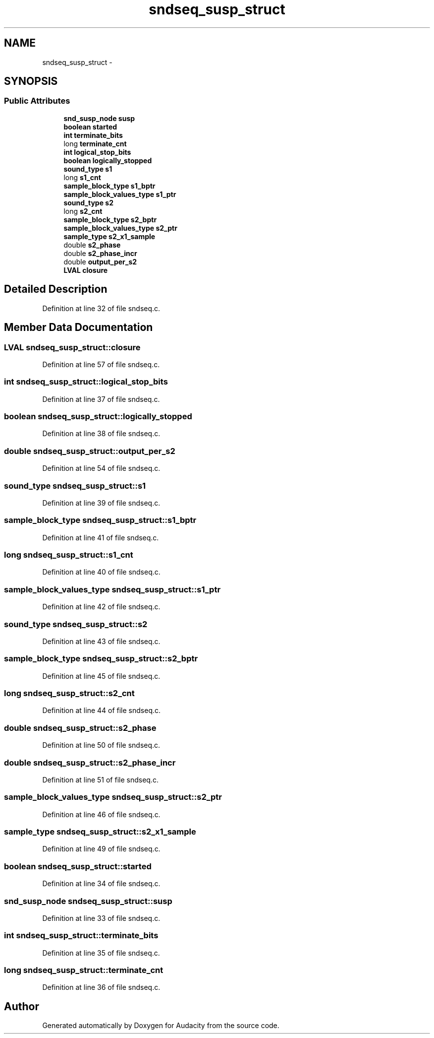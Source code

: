 .TH "sndseq_susp_struct" 3 "Thu Apr 28 2016" "Audacity" \" -*- nroff -*-
.ad l
.nh
.SH NAME
sndseq_susp_struct \- 
.SH SYNOPSIS
.br
.PP
.SS "Public Attributes"

.in +1c
.ti -1c
.RI "\fBsnd_susp_node\fP \fBsusp\fP"
.br
.ti -1c
.RI "\fBboolean\fP \fBstarted\fP"
.br
.ti -1c
.RI "\fBint\fP \fBterminate_bits\fP"
.br
.ti -1c
.RI "long \fBterminate_cnt\fP"
.br
.ti -1c
.RI "\fBint\fP \fBlogical_stop_bits\fP"
.br
.ti -1c
.RI "\fBboolean\fP \fBlogically_stopped\fP"
.br
.ti -1c
.RI "\fBsound_type\fP \fBs1\fP"
.br
.ti -1c
.RI "long \fBs1_cnt\fP"
.br
.ti -1c
.RI "\fBsample_block_type\fP \fBs1_bptr\fP"
.br
.ti -1c
.RI "\fBsample_block_values_type\fP \fBs1_ptr\fP"
.br
.ti -1c
.RI "\fBsound_type\fP \fBs2\fP"
.br
.ti -1c
.RI "long \fBs2_cnt\fP"
.br
.ti -1c
.RI "\fBsample_block_type\fP \fBs2_bptr\fP"
.br
.ti -1c
.RI "\fBsample_block_values_type\fP \fBs2_ptr\fP"
.br
.ti -1c
.RI "\fBsample_type\fP \fBs2_x1_sample\fP"
.br
.ti -1c
.RI "double \fBs2_phase\fP"
.br
.ti -1c
.RI "double \fBs2_phase_incr\fP"
.br
.ti -1c
.RI "double \fBoutput_per_s2\fP"
.br
.ti -1c
.RI "\fBLVAL\fP \fBclosure\fP"
.br
.in -1c
.SH "Detailed Description"
.PP 
Definition at line 32 of file sndseq\&.c\&.
.SH "Member Data Documentation"
.PP 
.SS "\fBLVAL\fP sndseq_susp_struct::closure"

.PP
Definition at line 57 of file sndseq\&.c\&.
.SS "\fBint\fP sndseq_susp_struct::logical_stop_bits"

.PP
Definition at line 37 of file sndseq\&.c\&.
.SS "\fBboolean\fP sndseq_susp_struct::logically_stopped"

.PP
Definition at line 38 of file sndseq\&.c\&.
.SS "double sndseq_susp_struct::output_per_s2"

.PP
Definition at line 54 of file sndseq\&.c\&.
.SS "\fBsound_type\fP sndseq_susp_struct::s1"

.PP
Definition at line 39 of file sndseq\&.c\&.
.SS "\fBsample_block_type\fP sndseq_susp_struct::s1_bptr"

.PP
Definition at line 41 of file sndseq\&.c\&.
.SS "long sndseq_susp_struct::s1_cnt"

.PP
Definition at line 40 of file sndseq\&.c\&.
.SS "\fBsample_block_values_type\fP sndseq_susp_struct::s1_ptr"

.PP
Definition at line 42 of file sndseq\&.c\&.
.SS "\fBsound_type\fP sndseq_susp_struct::s2"

.PP
Definition at line 43 of file sndseq\&.c\&.
.SS "\fBsample_block_type\fP sndseq_susp_struct::s2_bptr"

.PP
Definition at line 45 of file sndseq\&.c\&.
.SS "long sndseq_susp_struct::s2_cnt"

.PP
Definition at line 44 of file sndseq\&.c\&.
.SS "double sndseq_susp_struct::s2_phase"

.PP
Definition at line 50 of file sndseq\&.c\&.
.SS "double sndseq_susp_struct::s2_phase_incr"

.PP
Definition at line 51 of file sndseq\&.c\&.
.SS "\fBsample_block_values_type\fP sndseq_susp_struct::s2_ptr"

.PP
Definition at line 46 of file sndseq\&.c\&.
.SS "\fBsample_type\fP sndseq_susp_struct::s2_x1_sample"

.PP
Definition at line 49 of file sndseq\&.c\&.
.SS "\fBboolean\fP sndseq_susp_struct::started"

.PP
Definition at line 34 of file sndseq\&.c\&.
.SS "\fBsnd_susp_node\fP sndseq_susp_struct::susp"

.PP
Definition at line 33 of file sndseq\&.c\&.
.SS "\fBint\fP sndseq_susp_struct::terminate_bits"

.PP
Definition at line 35 of file sndseq\&.c\&.
.SS "long sndseq_susp_struct::terminate_cnt"

.PP
Definition at line 36 of file sndseq\&.c\&.

.SH "Author"
.PP 
Generated automatically by Doxygen for Audacity from the source code\&.
